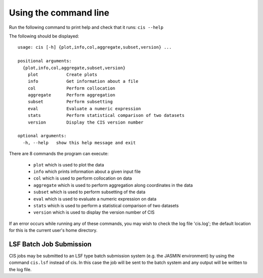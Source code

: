 ======================
Using the command line
======================

Run the following command to print help and check that it runs: ``cis --help``

The following should be displayed::

  usage: cis [-h] {plot,info,col,aggregate,subset,version} ...

  positional arguments:
    {plot,info,col,aggregate,subset,version}
      plot           Create plots
      info           Get information about a file
      col            Perform collocation
      aggregate      Perform aggregation
      subset         Perform subsetting
      eval           Evaluate a numeric expression
      stats          Perform statistical comparison of two datasets
      version        Display the CIS version number
    
  optional arguments:
    -h, --help   show this help message and exit


There are 8 commands the program can execute:

  * ``plot`` which is used to plot the data
  * ``info`` which prints information about a given input file
  * ``col`` which is used to perform collocation on data
  * ``aggregate`` which is used to perform aggregation along coordinates in the data
  * ``subset`` which is used to perform subsetting of the data
  * ``eval`` which is used to evaluate a numeric expression on data
  * ``stats`` which is used to perform a statistical comparison of two datasets
  * ``version`` which is used to display the version number of CIS


If an error occurs while running any of these commands, you may wish to check the log file 'cis.log'; the default
location for this is the current user's home directory.

LSF Batch Job Submission
------------------------

CIS jobs may be submitted to an LSF type batch submission system (e.g. the JASMIN environment) by using the
command ``cis.lsf`` instead of cis. In this case the job will be sent to the batch system and any output will be written
to the log file.